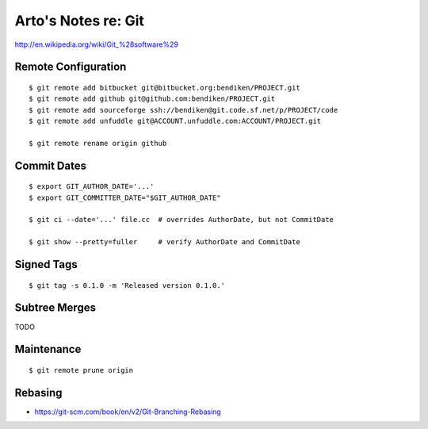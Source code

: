 ********************
Arto's Notes re: Git
********************

http://en.wikipedia.org/wiki/Git_%28software%29

Remote Configuration
====================

::

   $ git remote add bitbucket git@bitbucket.org:bendiken/PROJECT.git
   $ git remote add github git@github.com:bendiken/PROJECT.git
   $ git remote add sourceforge ssh://bendiken@git.code.sf.net/p/PROJECT/code
   $ git remote add unfuddle git@ACCOUNT.unfuddle.com:ACCOUNT/PROJECT.git

   $ git remote rename origin github

Commit Dates
============

::

   $ export GIT_AUTHOR_DATE='...'
   $ export GIT_COMMITTER_DATE="$GIT_AUTHOR_DATE"

   $ git ci --date='...' file.cc  # overrides AuthorDate, but not CommitDate

   $ git show --pretty=fuller     # verify AuthorDate and CommitDate

Signed Tags
===========

::

   $ git tag -s 0.1.0 -m 'Released version 0.1.0.'

Subtree Merges
==============

TODO

Maintenance
===========

::

   $ git remote prune origin

Rebasing
========

* https://git-scm.com/book/en/v2/Git-Branching-Rebasing
